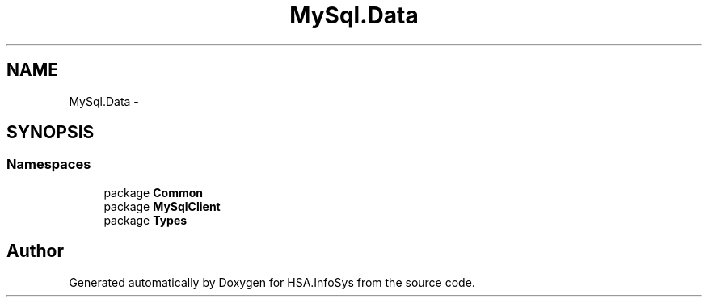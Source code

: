 .TH "MySql.Data" 3 "Fri Jul 5 2013" "Version 1.0" "HSA.InfoSys" \" -*- nroff -*-
.ad l
.nh
.SH NAME
MySql.Data \- 
.SH SYNOPSIS
.br
.PP
.SS "Namespaces"

.in +1c
.ti -1c
.RI "package \fBCommon\fP"
.br
.ti -1c
.RI "package \fBMySqlClient\fP"
.br
.ti -1c
.RI "package \fBTypes\fP"
.br
.in -1c
.SH "Author"
.PP 
Generated automatically by Doxygen for HSA\&.InfoSys from the source code\&.
